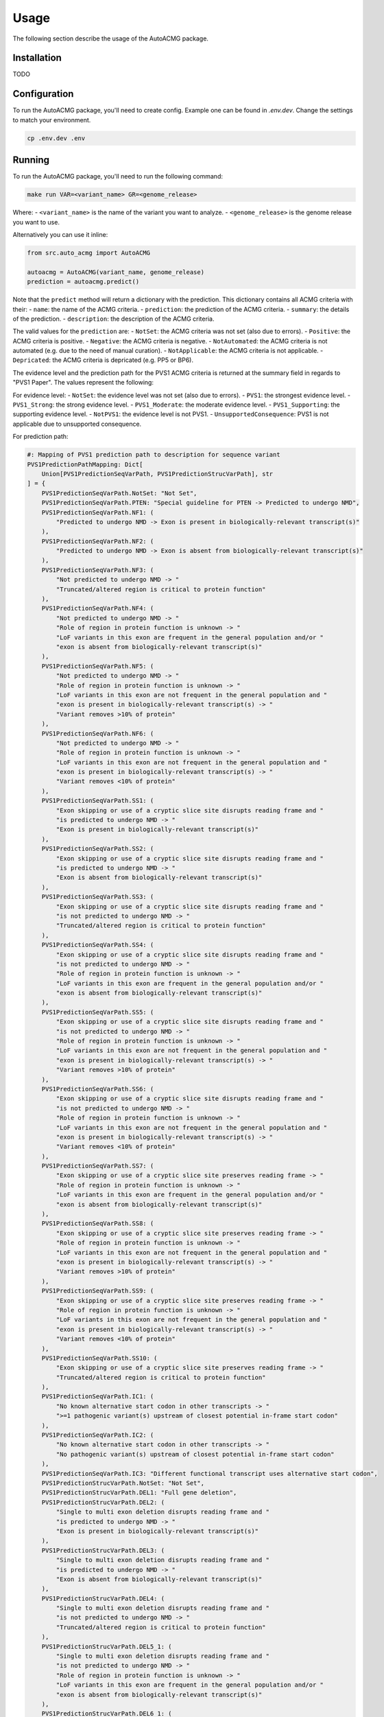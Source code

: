 .. _usage:

=====
Usage
=====

The following section describe the usage of the AutoACMG package.

.. _installation:

Installation
------------
TODO

.. _configuration:

Configuration
-------------

To run the AutoACMG package, you'll need to create config. Example one can be found in
`.env.dev`. Change the settings to match your environment.

.. code-block:: bash

    cp .env.dev .env

.. _running:

Running
-------

To run the AutoACMG package, you'll need to run the following command:

.. code-block:: bash

    make run VAR=<variant_name> GR=<genome_release>

Where:
- ``<variant_name>`` is the name of the variant you want to analyze.
- ``<genome_release>`` is the genome release you want to use.

Alternatively you can use it inline:

.. code-block:: python

    from src.auto_acmg import AutoACMG

    autoacmg = AutoACMG(variant_name, genome_release)
    prediction = autoacmg.predict()

Note that the ``predict`` method will return a dictionary with the prediction.
This dictionary contains all ACMG criteria with their:
- ``name``: the name of the ACMG criteria.
- ``prediction``: the prediction of the ACMG criteria.
- ``summary``: the details of the prediction.
- ``description``: the description of the ACMG criteria.

The valid values for the ``prediction`` are:
- ``NotSet``: the ACMG criteria was not set (also due to errors).
- ``Positive``: the ACMG criteria is positive.
- ``Negative``: the ACMG criteria is negative.
- ``NotAutomated``: the ACMG criteria is not automated (e.g. due to the need of manual curation).
- ``NotApplicable``: the ACMG criteria is not applicable.
- ``Depricated``: the ACMG criteria is depricated (e.g. PP5 or BP6).

The evidence level and the prediction path for the PVS1 ACMG criteria is returned at the summary
field in regards to "PVS1 Paper". The values represent the following:

For evidence level:
- ``NotSet``: the evidence level was not set (also due to errors).
- ``PVS1``: the strongest evidence level.
- ``PVS1_Strong``: the strong evidence level.
- ``PVS1_Moderate``: the moderate evidence level.
- ``PVS1_Supporting``: the supporting evidence level.
- ``NotPVS1``: the evidence level is not PVS1.
- ``UnsupportedConsequence``: PVS1 is not applicable due to unsupported consequence.

For prediction path:

.. code-block:: python

    #: Mapping of PVS1 prediction path to description for sequence variant
    PVS1PredictionPathMapping: Dict[
        Union[PVS1PredictionSeqVarPath, PVS1PredictionStrucVarPath], str
    ] = {
        PVS1PredictionSeqVarPath.NotSet: "Not Set",
        PVS1PredictionSeqVarPath.PTEN: "Special guideline for PTEN -> Predicted to undergo NMD",
        PVS1PredictionSeqVarPath.NF1: (
            "Predicted to undergo NMD -> Exon is present in biologically-relevant transcript(s)"
        ),
        PVS1PredictionSeqVarPath.NF2: (
            "Predicted to undergo NMD -> Exon is absent from biologically-relevant transcript(s)"
        ),
        PVS1PredictionSeqVarPath.NF3: (
            "Not predicted to undergo NMD -> "
            "Truncated/altered region is critical to protein function"
        ),
        PVS1PredictionSeqVarPath.NF4: (
            "Not predicted to undergo NMD -> "
            "Role of region in protein function is unknown -> "
            "LoF variants in this exon are frequent in the general population and/or "
            "exon is absent from biologically-relevant transcript(s)"
        ),
        PVS1PredictionSeqVarPath.NF5: (
            "Not predicted to undergo NMD -> "
            "Role of region in protein function is unknown -> "
            "LoF variants in this exon are not frequent in the general population and "
            "exon is present in biologically-relevant transcript(s) -> "
            "Variant removes >10% of protein"
        ),
        PVS1PredictionSeqVarPath.NF6: (
            "Not predicted to undergo NMD -> "
            "Role of region in protein function is unknown -> "
            "LoF variants in this exon are not frequent in the general population and "
            "exon is present in biologically-relevant transcript(s) -> "
            "Variant removes <10% of protein"
        ),
        PVS1PredictionSeqVarPath.SS1: (
            "Exon skipping or use of a cryptic slice site disrupts reading frame and "
            "is predicted to undergo NMD -> "
            "Exon is present in biologically-relevant transcript(s)"
        ),
        PVS1PredictionSeqVarPath.SS2: (
            "Exon skipping or use of a cryptic slice site disrupts reading frame and "
            "is predicted to undergo NMD -> "
            "Exon is absent from biologically-relevant transcript(s)"
        ),
        PVS1PredictionSeqVarPath.SS3: (
            "Exon skipping or use of a cryptic slice site disrupts reading frame and "
            "is not predicted to undergo NMD -> "
            "Truncated/altered region is critical to protein function"
        ),
        PVS1PredictionSeqVarPath.SS4: (
            "Exon skipping or use of a cryptic slice site disrupts reading frame and "
            "is not predicted to undergo NMD -> "
            "Role of region in protein function is unknown -> "
            "LoF variants in this exon are frequent in the general population and/or "
            "exon is absent from biologically-relevant transcript(s)"
        ),
        PVS1PredictionSeqVarPath.SS5: (
            "Exon skipping or use of a cryptic slice site disrupts reading frame and "
            "is not predicted to undergo NMD -> "
            "Role of region in protein function is unknown -> "
            "LoF variants in this exon are not frequent in the general population and "
            "exon is present in biologically-relevant transcript(s) -> "
            "Variant removes >10% of protein"
        ),
        PVS1PredictionSeqVarPath.SS6: (
            "Exon skipping or use of a cryptic slice site disrupts reading frame and "
            "is not predicted to undergo NMD -> "
            "Role of region in protein function is unknown -> "
            "LoF variants in this exon are not frequent in the general population and "
            "exon is present in biologically-relevant transcript(s) -> "
            "Variant removes <10% of protein"
        ),
        PVS1PredictionSeqVarPath.SS7: (
            "Exon skipping or use of a cryptic slice site preserves reading frame -> "
            "Role of region in protein function is unknown -> "
            "LoF variants in this exon are frequent in the general population and/or "
            "exon is absent from biologically-relevant transcript(s)"
        ),
        PVS1PredictionSeqVarPath.SS8: (
            "Exon skipping or use of a cryptic slice site preserves reading frame -> "
            "Role of region in protein function is unknown -> "
            "LoF variants in this exon are not frequent in the general population and "
            "exon is present in biologically-relevant transcript(s) -> "
            "Variant removes >10% of protein"
        ),
        PVS1PredictionSeqVarPath.SS9: (
            "Exon skipping or use of a cryptic slice site preserves reading frame -> "
            "Role of region in protein function is unknown -> "
            "LoF variants in this exon are not frequent in the general population and "
            "exon is present in biologically-relevant transcript(s) -> "
            "Variant removes <10% of protein"
        ),
        PVS1PredictionSeqVarPath.SS10: (
            "Exon skipping or use of a cryptic slice site preserves reading frame -> "
            "Truncated/altered region is critical to protein function"
        ),
        PVS1PredictionSeqVarPath.IC1: (
            "No known alternative start codon in other transcripts -> "
            ">=1 pathogenic variant(s) upstream of closest potential in-frame start codon"
        ),
        PVS1PredictionSeqVarPath.IC2: (
            "No known alternative start codon in other transcripts -> "
            "No pathogenic variant(s) upstream of closest potential in-frame start codon"
        ),
        PVS1PredictionSeqVarPath.IC3: "Different functional transcript uses alternative start codon",
        PVS1PredictionStrucVarPath.NotSet: "Not Set",
        PVS1PredictionStrucVarPath.DEL1: "Full gene deletion",
        PVS1PredictionStrucVarPath.DEL2: (
            "Single to multi exon deletion disrupts reading frame and "
            "is predicted to undergo NMD -> "
            "Exon is present in biologically-relevant transcript(s)"
        ),
        PVS1PredictionStrucVarPath.DEL3: (
            "Single to multi exon deletion disrupts reading frame and "
            "is predicted to undergo NMD -> "
            "Exon is absent from biologically-relevant transcript(s)"
        ),
        PVS1PredictionStrucVarPath.DEL4: (
            "Single to multi exon deletion disrupts reading frame and "
            "is not predicted to undergo NMD -> "
            "Truncated/altered region is critical to protein function"
        ),
        PVS1PredictionStrucVarPath.DEL5_1: (
            "Single to multi exon deletion disrupts reading frame and "
            "is not predicted to undergo NMD -> "
            "Role of region in protein function is unknown -> "
            "LoF variants in this exon are frequent in the general population and/or "
            "exon is absent from biologically-relevant transcript(s)"
        ),
        PVS1PredictionStrucVarPath.DEL6_1: (
            "Single to multi exon deletion disrupts reading frame and "
            "is not predicted to undergo NMD -> "
            "Role of region in protein function is unknown -> "
            "LoF variants in this exon are not frequent in the general population and "
            "exon is present in biologically-relevant transcript(s) -> "
            "Variant removes >10% of protein"
        ),
        PVS1PredictionStrucVarPath.DEL7_1: (
            "Single to multi exon deletion disrupts reading frame and "
            "is not predicted to undergo NMD -> "
            "Role of region in protein function is unknown -> "
            "LoF variants in this exon are not frequent in the general population and "
            "exon is present in biologically-relevant transcript(s) -> "
            "Variant removes <10% of protein"
        ),
        PVS1PredictionStrucVarPath.DEL5_2: (
            "Single to multi exon deletion preserves reading frame -> "
            "Role of region in protein function is unknown -> "
            "LoF variants in this exon are frequent in the general population and/or "
            "exon is absent from biologically-relevant transcript(s)"
        ),
        PVS1PredictionStrucVarPath.DEL6_2: (
            "Single to multi exon deletion preserves reading frame -> "
            "Role of region in protein function is unknown -> "
            "LoF variants in this exon are not frequent in the general population and "
            "exon is present in biologically-relevant transcript(s) -> "
            "Variant removes >10% of protein"
        ),
        PVS1PredictionStrucVarPath.DEL7_2: (
            "Single to multi exon deletion preserves reading frame -> "
            "Role of region in protein function is unknown -> "
            "LoF variants in this exon are not frequent in the general population and "
            "exon is present in biologically-relevant transcript(s) -> "
            "Variant removes <10% of protein"
        ),
        PVS1PredictionStrucVarPath.DEL8: (
            "Single to multi exon deletion preserves reading frame -> "
            "Truncated/altered region is critical to protein function"
        ),
        PVS1PredictionStrucVarPath.DUP1: (
            "Proven in tandem -> " "Reading frame disrupted and NMD predicted to occur"
        ),
        PVS1PredictionStrucVarPath.DUP2_1: (
            "Proven in tandem -> " "No or unknown impact on reading frame and NMD"
        ),
        PVS1PredictionStrucVarPath.DUP2_2: (
            "Presumed in tandem -> " "No or unknown impact on reading frame and NMD"
        ),
        PVS1PredictionStrucVarPath.DUP3: (
            "Proven in tandem -> " "Reading frame presumed disrupted and NMD predicted to occur"
        ),
        PVS1PredictionStrucVarPath.DUP4: "Proven not in tandem",
    }



